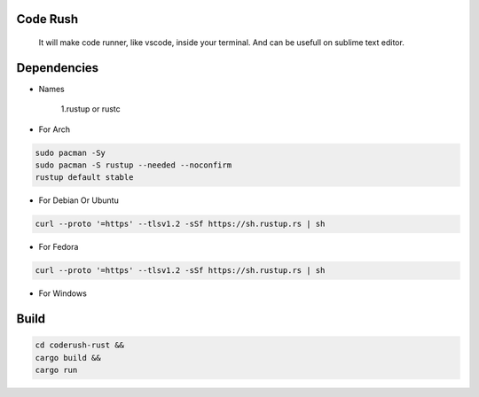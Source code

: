 Code Rush
=========
           It will make code runner, like vscode, inside your terminal. And can be usefull on sublime text editor.

Dependencies
=============

- Names

     1.rustup or rustc

- For Arch

.. code-block:: bash

     sudo pacman -Sy
     sudo pacman -S rustup --needed --noconfirm
     rustup default stable

- For Debian Or Ubuntu

.. code-block:: bash

    curl --proto '=https' --tlsv1.2 -sSf https://sh.rustup.rs | sh

- For Fedora

.. code-block:: bash

   curl --proto '=https' --tlsv1.2 -sSf https://sh.rustup.rs | sh

- For Windows

     

Build
=====

.. code-block:: bash

     cd coderush-rust &&
     cargo build && 
     cargo run
